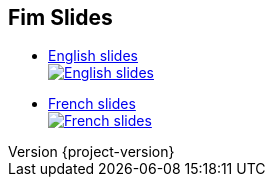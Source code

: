 :revnumber: {project-version}
:idprefix:
:customcss: css/style.css
:example-caption!:
ifndef::imagesdir[:imagesdir: images]

== Fim Slides

* https://evrignaud.github.io/fim/slides/en.html[English slides] +
 image:https://evrignaud.github.io/fim/slides/images/slides-preview-en.jpg[English slides,link=https://evrignaud.github.io/fim/slides/en.html]

* https://evrignaud.github.io/fim/slides/fr.html[French slides] +
 image:https://evrignaud.github.io/fim/slides/images/slides-preview-fr.jpg[French slides,link=https://evrignaud.github.io/fim/slides/fr.html]
